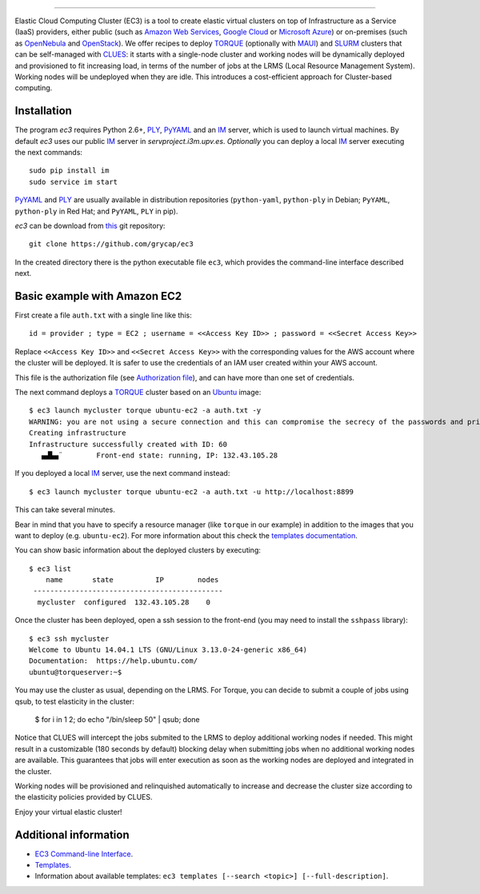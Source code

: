.. image:: doc/EC3-logo-3d.png
   :height: 50px
   :width: 41 px
   :scale: 50 %
   :alt: alternate text
   :align: right
   
.. Elastic Cloud Computing Cluster (EC3)
=====================================

Elastic Cloud Computing Cluster (EC3) is a tool to create elastic virtual clusters on top
of Infrastructure as a Service (IaaS) providers, either public (such as `Amazon Web Services`_,
`Google Cloud`_ or `Microsoft Azure`_)
or on-premises (such as `OpenNebula`_ and `OpenStack`_). We offer recipes to deploy `TORQUE`_
(optionally with `MAUI`_) and `SLURM`_ clusters that can be self-managed with `CLUES`_:
it starts with a single-node cluster and working nodes will be dynamically deployed and provisioned
to fit increasing load, in terms of the number of jobs at the LRMS (Local Resource Management System). Working nodes will be undeployed when they are idle.
This introduces a cost-efficient approach for Cluster-based computing.
   
Installation
------------

The program `ec3` requires Python 2.6+, `PLY`_, `PyYAML`_ and an `IM`_ server, which is used to
launch virtual machines. By default `ec3` uses our public `IM`_ server in
`servproject.i3m.upv.es`. *Optionally* you can deploy a local `IM`_ server executing the
next commands::

    sudo pip install im
    sudo service im start

`PyYAML`_ and `PLY`_ are usually available in distribution repositories (``python-yaml``, ``python-ply`` in Debian; ``PyYAML``, ``python-ply`` in Red Hat; and ``PyYAML``, ``PLY`` in pip).

`ec3` can be download from `this <https://github.com/grycap/ec3>`_ git repository::

   git clone https://github.com/grycap/ec3

In the created directory there is the python executable file ``ec3``, which provides the
command-line interface described next.

Basic example with Amazon EC2
-----------------------------

First create a file ``auth.txt`` with a single line like this::

   id = provider ; type = EC2 ; username = <<Access Key ID>> ; password = <<Secret Access Key>>

Replace ``<<Access Key ID>>`` and ``<<Secret Access Key>>`` with the corresponding values
for the AWS account where the cluster will be deployed. It is safer to use the credentials
of an IAM user created within your AWS account.

This file is the authorization file (see `Authorization file`_), and can have more than one set of credentials.

The next command deploys a `TORQUE`_ cluster based on an `Ubuntu`_ image::

   $ ec3 launch mycluster torque ubuntu-ec2 -a auth.txt -y
   WARNING: you are not using a secure connection and this can compromise the secrecy of the passwords and private keys available in the authorization file.
   Creating infrastructure
   Infrastructure successfully created with ID: 60
      ▄▟▙▄¨        Front-end state: running, IP: 132.43.105.28

If you deployed a local `IM`_ server, use the next command instead::

   $ ec3 launch mycluster torque ubuntu-ec2 -a auth.txt -u http://localhost:8899

This can take several minutes.

Bear in mind that you have to specify a resource manager (like ``torque`` in our example) in addition to the images that you want to deploy (e.g. ``ubuntu-ec2``). For more information about this check the `templates documentation`_.

You can show basic information about the deployed clusters by executing::

    $ ec3 list
        name       state          IP        nodes
     ---------------------------------------------
      mycluster  configured  132.43.105.28    0

Once the cluster has been deployed, open a ssh session to the front-end (you may need to install the ``sshpass`` library)::

   $ ec3 ssh mycluster
   Welcome to Ubuntu 14.04.1 LTS (GNU/Linux 3.13.0-24-generic x86_64)
   Documentation:  https://help.ubuntu.com/
   ubuntu@torqueserver:~$

You may use the cluster as usual, depending on the LRMS.
For Torque, you can decide to submit a couple of jobs using qsub, to test elasticity in the cluster:

   $ for i in 1 2; do echo "/bin/sleep 50" | qsub; done

Notice that CLUES will intercept the jobs submited to the LRMS to deploy additional working nodes if needed.
This might result in a customizable (180 seconds by default) blocking delay when submitting jobs when no additional working nodes are available.
This guarantees that jobs will enter execution as soon as the working nodes are deployed and integrated in the cluster.

Working nodes will be provisioned and relinquished automatically to increase and decrease the cluster size according to the elasticity policies provided by CLUES.

Enjoy your virtual elastic cluster!

Additional information
----------------------

* `EC3 Command-line Interface`_.
* `Templates`_.
* Information about available templates: ``ec3 templates [--search <topic>] [--full-description]``.

.. _`CLUES`: http://www.grycap.upv.es/clues/
.. _`RADL`: http://www.grycap.upv.es/im/doc/radl.html
.. _`TORQUE`: http://www.adaptivecomputing.com/products/open-source/torque
.. _`MAUI`: http://www.adaptivecomputing.com/products/open-source/maui/
.. _`SLURM`: http://slurm.schedmd.com/
.. _`Scientific Linux`: https://www.scientificlinux.org/
.. _`Ubuntu`: http://www.ubuntu.com/
.. _`OpenNebula`: http://www.opennebula.org/
.. _`OpenStack`: http://www.openstack.org/
.. _`Amazon Web Services`: https://aws.amazon.com/
.. _`Google Cloud`: http://cloud.google.com/
.. _`Microsoft Azure`: http://azure.microsoft.com/
.. _`IM`: https://github.com/grycap/im
.. _`PyYAML`: http://pyyaml.org/wiki/PyYAML
.. _`PLY`: http://www.dabeaz.com/ply/
.. _`EC3 Command-line Interface`: http://servproject.i3m.upv.es/ec3/doc/ec3.html
.. _`Command templates`: https://github.com/grycap/ec3/blob/devel/doc/build/md/ec3.rst#command-templates
.. _`Authorization file`: https://github.com/grycap/ec3/blob/devel/doc/build/md/ec3.rst#authorization-file
.. _`Templates`: http://servproject.i3m.upv.es/ec3/doc/templates.html
.. _`templates documentation`: http://servproject.i3m.upv.es/ec3/doc/templates.html#ec3-types-of-templates

